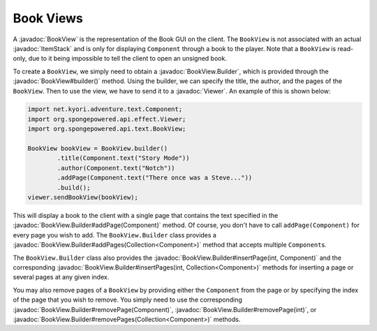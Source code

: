 ==========
Book Views
==========

.. javadoc-import::
    org.spongepowered.api.effect.Viewer
    org.spongepowered.api.item.inventory.ItemStack
    org.spongepowered.api.text.BookView
    org.spongepowered.api.text.BookView.Builder
    java.util.Collection

A :javadoc:`BookView` is the representation of the Book GUI on the client. The ``BookView`` is not associated with an
actual :javadoc:`ItemStack` and is only for displaying ``Component`` through a book to the player. Note that a
``BookView`` is read-only, due to it being impossible to tell the client to open an unsigned book.

To create a ``BookView``, we simply need to obtain a :javadoc:`BookView.Builder`, which is provided through the
:javadoc:`BookView#builder()` method. Using the builder, we can specify the title, the author, and the pages of the
``BookView``. Then to use the view, we have to send it to a :javadoc:`Viewer`. An example of this is shown below:

.. code-block:: java

    import net.kyori.adventure.text.Component;
    import org.spongepowered.api.effect.Viewer;
    import org.spongepowered.api.text.BookView;

    BookView bookView = BookView.builder()
            .title(Component.text("Story Mode"))
            .author(Component.text("Notch"))
            .addPage(Component.text("There once was a Steve..."))
            .build();
    viewer.sendBookView(bookView);

This will display a book to the client with a single page that contains the text specified in the
:javadoc:`BookView.Builder#addPage(Component)` method. Of course, you don't have to call ``addPage(Component)`` for every page
you wish to add. The ``BookView.Builder`` class provides a :javadoc:`BookView.Builder#addPages(Collection<Component>)`
method that accepts multiple ``Component``\ s.

The ``BookView.Builder`` class also provides the :javadoc:`BookView.Builder#insertPage(int, Component)` and the corresponding
:javadoc:`BookView.Builder#insertPages(int, Collection<Component>)` methods for inserting a page or several pages at any
given index.

You may also remove pages of a ``BookView`` by providing either the ``Component`` from the page or by specifying the index
of the page that you wish to remove. You simply need to use the corresponding
:javadoc:`BookView.Builder#removePage(Component)`, :javadoc:`BookView.Builder#removePage(int)`, or
:javadoc:`BookView.Builder#removePages(Collection<Component>)` methods.
